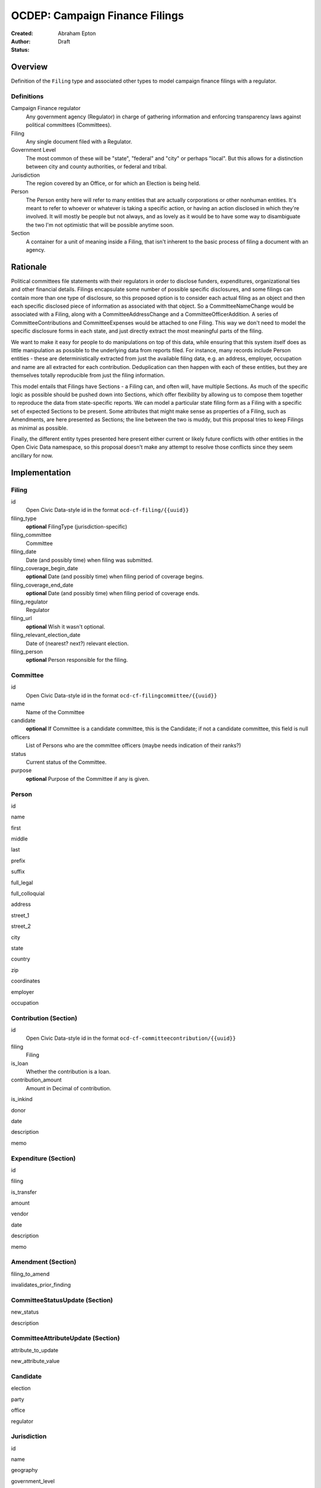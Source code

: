 ====================
OCDEP: Campaign Finance Filings
====================

:Created: 
:Author: Abraham Epton
:Status: Draft

Overview
========

Definition of the ``Filing`` type and associated other types to model campaign
finance filings with a regulator.

Definitions
-----------

Campaign Finance regulator
    Any government agency (Regulator) in charge of gathering information and
    enforcing transparency laws against political committees (Committees).

Filing
    Any single document filed with a Regulator.

Government Level
    The most common of these will be "state", "federal" and "city" or perhaps
    "local". But this allows for a distinction between city and county
    authorities, or federal and tribal.

Jurisdiction
    The region covered by an Office, or for which an Election is being held.

Person
    The Person entity here will refer to many entities that are actually
    corporations or other nonhuman entities. It's meant to refer to whoever or
    whatever is taking a specific action, or having an action disclosed in which
    they're involved. It will mostly be people but not always, and as lovely as
    it would be to have some way to disambiguate the two I'm not optimistic that
    will be possible anytime soon.

Section
    A container for a unit of meaning inside a Filing, that isn't inherent to
    the basic process of filing a document with an agency.

Rationale
=========

Political committees file statements with their regulators in order to disclose
funders, expenditures, organizational ties and other financial details.
Filings encapsulate some number of possible specific disclosures, and some
filings can contain more than one type of disclosure, so this proposed option is
to consider each actual filing as an object and then each specific disclosed
piece of information as associated with that object. So a CommitteeNameChange
would be associated with a Filing, along with a CommitteeAddressChange and a
CommitteeOfficerAddition. A series of CommitteeContributions and
CommitteeExpenses would be attached to one Filing. This way we don't need to
model the specific disclosure forms in each state, and just directly extract
the most meaningful parts of the filing.

We want to make it easy for people to do manipulations on top of this data,
while ensuring that this system itself does as little manipulation as possible
to the underlying data from reports filed. For instance, many records include
Person entities - these are deterministically extracted from just the available
filing data, e.g. an address, employer, occupation and name are all extracted
for each contribution. Deduplication can then happen with each of these
entities, but they are themselves totally reproducible from just the filing
information.

This model entails that Filings have Sections - a Filing can, and often will,
have multiple Sections. As much of the specific logic as possible should be
pushed down into Sections, which offer flexibility by allowing us to compose
them together to reproduce the data from state-specific reports. We can model
a particular state filing form as a Filing with a specific set of expected
Sections to be present. Some attributes that might make sense as properties of a
Filing, such as Amendments, are here presented as Sections; the line between the
two is muddy, but this proposal tries to keep Filings as minimal as possible.

Finally, the different entity types presented here present either current or
likely future conflicts with other entities in the Open Civic Data namespace, so
this proposal doesn't make any attempt to resolve those conflicts since they
seem ancillary for now.


Implementation
==============

Filing
------

id
    Open Civic Data-style id in the format ``ocd-cf-filing/{{uuid}}``

filing_type
    **optional**
    FilingType (jurisdiction-specific)

filing_committee
    Committee

filing_date
    Date (and possibly time) when filing was submitted.

filing_coverage_begin_date
    **optional**
    Date (and possibly time) when filing period of coverage begins.

filing_coverage_end_date
    **optional**
    Date (and possibly time) when filing period of coverage ends.

filing_regulator
    Regulator

filing_url
    **optional**
    Wish it wasn't optional.

filing_relevant_election_date
    Date of (nearest? next?) relevant election.

filing_person
    **optional**
    Person responsible for the filing.

Committee
---------

id
    Open Civic Data-style id in the format ``ocd-cf-filingcommittee/{{uuid}}``

name
    Name of the Committee

candidate
    **optional**
    If Committee is a candidate committee, this is the Candidate; if not a
    candidate committee, this field is null

officers
    List of Persons who are the committee officers (maybe needs indication of
    their ranks?)

status
    Current status of the Committee.

purpose
    **optional**
    Purpose of the Committee if any is given.

Person
------

id

name

first

middle

last

prefix

suffix

full_legal

full_colloquial

address

street_1

street_2

city

state

country

zip

coordinates

employer

occupation

Contribution (Section)
----------------------

id
    Open Civic Data-style id in the format ``ocd-cf-committeecontribution/{{uuid}}``

filing
    Filing

is_loan
    Whether the contribution is a loan.

contribution_amount
    Amount in Decimal of contribution.

is_inkind

donor

date

description

memo

Expenditure (Section)
---------------------

id

filing

is_transfer

amount

vendor

date

description

memo

Amendment (Section)
-------------------

filing_to_amend

invalidates_prior_finding

CommitteeStatusUpdate (Section)
-------------------------------

new_status

description

CommitteeAttributeUpdate (Section)
----------------------------------

attribute_to_update

new_attribute_value

Candidate
---------

election

party

office

regulator

Jurisdiction
------------

id

name

geography

government_level

Office
------

id

name

government_level

Party
-----

id

name

Regulator
---------

id

name

url

government_level

Election
--------

date

jurisdiction

is_primary

primary_parties_involved

GovernmentLevel
---------------

id

name
